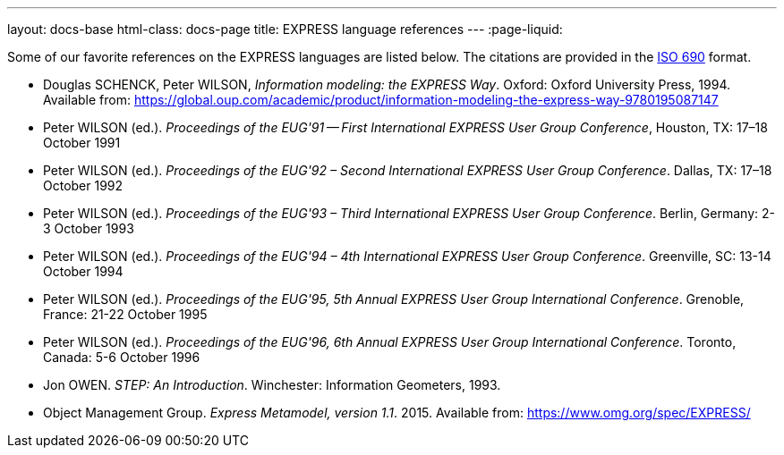 ---
layout: docs-base
html-class: docs-page
title: EXPRESS language references
---
:page-liquid:

Some of our favorite references on the EXPRESS languages
are listed below. The citations are provided in the
https://www.iso.org/standard/72642.html[ISO 690] format.

* Douglas SCHENCK, Peter WILSON, _Information modeling: the EXPRESS Way_. Oxford: Oxford University Press, 1994.
Available from: https://global.oup.com/academic/product/information-modeling-the-express-way-9780195087147

* Peter WILSON (ed.). _Proceedings of the EUG'91 -- First International EXPRESS User Group Conference_, Houston, TX: 17–18 October 1991

* Peter WILSON (ed.). _Proceedings of the EUG'92 – Second International EXPRESS User Group Conference_. Dallas, TX: 17–18 October 1992

* Peter WILSON (ed.). _Proceedings of the EUG'93 – Third International EXPRESS User Group Conference_. Berlin, Germany: 2-3 October 1993

* Peter WILSON (ed.). _Proceedings of the EUG'94 – 4th International EXPRESS User Group Conference_. Greenville, SC: 13-14 October 1994

* Peter WILSON (ed.). _Proceedings of the EUG'95, 5th Annual EXPRESS User Group International Conference_. Grenoble, France: 21-22 October 1995

* Peter WILSON (ed.). _Proceedings of the EUG'96, 6th Annual EXPRESS User Group International Conference_. Toronto, Canada: 5-6 October 1996

* Jon OWEN. _STEP: An Introduction_. Winchester: Information Geometers, 1993.

* Object Management Group. _Express Metamodel, version 1.1_. 2015.
Available from: https://www.omg.org/spec/EXPRESS/


//1996 “EXPRESS in STEP its uses, users, and future.”


